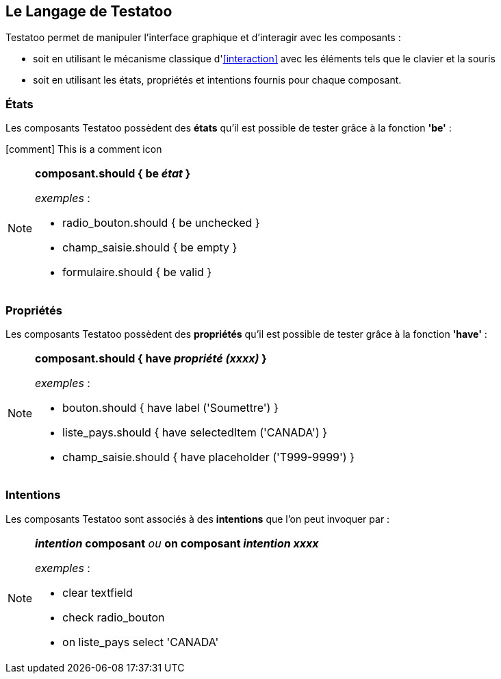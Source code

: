 == Le Langage de Testatoo

Testatoo permet de manipuler l'interface graphique et d'interagir avec les composants :

* soit en utilisant le mécanisme classique d'<<interaction>> avec les éléments tels que le clavier et la souris
* soit en utilisant les états, propriétés et intentions fournis pour chaque composant.

=== États
Les composants Testatoo possèdent des *états* qu'il est possible de tester grâce à la fonction *'be'*  :

icon:comment[] This is a comment icon

[NOTE]
====
*composant.should { be _état_ }*

_exemples_ :

- radio_bouton.should { be unchecked }

- champ_saisie.should { be empty }

- formulaire.should { be valid }
====

=== Propriétés
Les composants Testatoo possèdent des *propriétés* qu'il est possible de tester grâce à la fonction *'have'* :

[NOTE]
====
*composant.should { have _propriété (xxxx)_ }*

_exemples_ :

- bouton.should { have label ('Soumettre') }

- liste_pays.should { have selectedItem ('CANADA') }

- champ_saisie.should { have placeholder ('T999-9999') }

====
=== Intentions
Les composants Testatoo sont associés à des *intentions* que l'on peut invoquer par :

[NOTE]
====
*_intention_ composant*   _ou_   *on composant _intention xxxx_*

_exemples_ :

- clear textfield

- check radio_bouton

- on liste_pays select 'CANADA'

====
